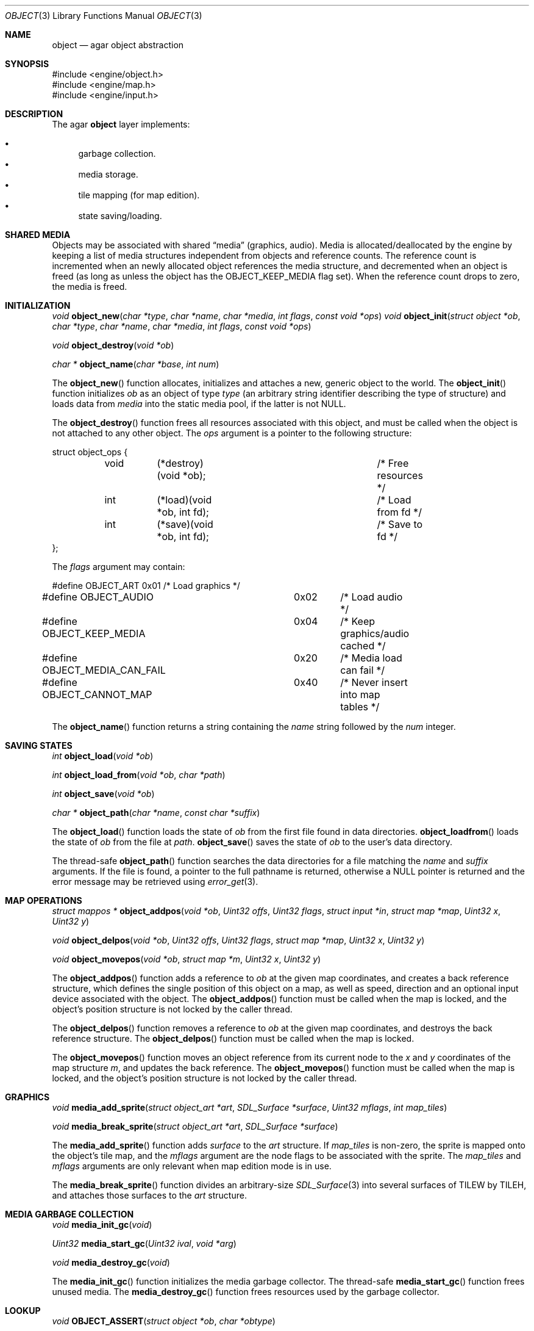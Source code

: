 .\"	$Csoft: object.3,v 1.15 2002/09/17 02:41:40 vedge Exp $
.\"
.\" Copyright (c) 2001, 2002 CubeSoft Communications, Inc.
.\" All rights reserved.
.\"
.\" Redistribution and use in source and binary forms, with or without
.\" modification, are permitted provided that the following conditions
.\" are met:
.\" 1. Redistribution of source code must retain the above copyright
.\"    notice, this list of conditions and the following disclaimer.
.\" 2. Neither the name of CubeSoft Communications, nor the names of its
.\"    contributors may be used to endorse or promote products derived from
.\"    this software without specific prior written permission.
.\" 
.\" THIS SOFTWARE IS PROVIDED BY THE AUTHOR ``AS IS'' AND ANY EXPRESS OR
.\" IMPLIED WARRANTIES, INCLUDING, BUT NOT LIMITED TO, THE IMPLIED
.\" WARRANTIES OF MERCHANTABILITY AND FITNESS FOR A PARTICULAR PURPOSE
.\" ARE DISCLAIMED. IN NO EVENT SHALL THE AUTHOR BE LIABLE FOR ANY DIRECT,
.\" INDIRECT, INCIDENTAL, SPECIAL, EXEMPLARY, OR CONSEQUENTIAL DAMAGES
.\" (INCLUDING BUT NOT LIMITED TO, PROCUREMENT OF SUBSTITUTE GOODS OR
.\" SERVICES; LOSS OF USE, DATA, OR PROFITS; OR BUSINESS INTERRUPTION)
.\" HOWEVER CAUSED AND ON ANY THEORY OF LIABILITY, WHETHER IN CONTRACT,
.\" STRICT LIABILITY, OR TORT (INCLUDING NEGLIGENCE OR OTHERWISE) ARISING
.\" IN ANY WAY OUT OF THE USE OF THIS SOFTWARE EVEN IF ADVISED OF THE
.\" POSSIBILITY OF SUCH DAMAGE.
.\"
.Dd March 17, 2002
.Dt OBJECT 3
.Os
.Sh NAME
.Nm object
.Nd agar object abstraction
.Sh SYNOPSIS
.Bd -literal
#include <engine/object.h>
#include <engine/map.h>
#include <engine/input.h>
.Ed
.Sh DESCRIPTION
The agar
.Nm
layer implements:
.Pp
.Bl -bullet -compact
.It
garbage collection.
.It
media storage.
.It
tile mapping (for map edition).
.It
state saving/loading.
.El
.Sh SHARED MEDIA
Objects may be associated with shared
.Dq media
(graphics, audio).
Media is allocated/deallocated by the engine by keeping a list of media
structures independent from objects and reference counts.
The reference count is incremented when an newly allocated object references
the media structure, and decremented when an object is freed (as long as
unless the object has the
.Dv OBJECT_KEEP_MEDIA
flag set).
When the reference count drops to zero, the media is freed.
.Sh INITIALIZATION
.nr nS 1
.Ft "void"
.Fn object_new "char *type" "char *name" "char *media" "int flags" \
               "const void *ops"
.Ft "void"
.Fn object_init "struct object *ob" "char *type" "char *name" "char *media" \
                "int flags" "const void *ops"
.Pp
.Ft "void"
.Fn object_destroy "void *ob"
.Pp
.Ft "char *"
.Fn object_name "char *base" "int num"
.nr nS 0
.Pp
The
.Fn object_new
function allocates, initializes and attaches a new, generic object to the
world.
The
.Fn object_init
function initializes
.Fa ob
as an object of type
.Fa type
(an arbitrary string identifier describing the type of structure)
and loads data from
.Fa media
into the static media pool, if the latter is not NULL.
.Pp
The
.Fn object_destroy
function frees all resources associated with this object, and must be
called when the object is not attached to any other object.
The
.Fa ops
argument is a pointer to the following structure:
.Bd -literal
struct object_ops {
	void	(*destroy)(void *ob);		/* Free resources */
	int	(*load)(void *ob, int fd);	/* Load from fd */
	int	(*save)(void *ob, int fd);	/* Save to fd */
};
.Ed
.Pp
The
.Fa flags
argument may contain:
.Bd -literal
#define OBJECT_ART		0x01	/* Load graphics */
#define OBJECT_AUDIO		0x02	/* Load audio */
#define OBJECT_KEEP_MEDIA	0x04	/* Keep graphics/audio cached */
#define OBJECT_MEDIA_CAN_FAIL	0x20	/* Media load can fail */
#define OBJECT_CANNOT_MAP	0x40	/* Never insert into map tables */
.Ed
.Pp
The
.Fn object_name
function returns a string containing the
.Fa name
string followed by the
.Fa num
integer.
.Sh SAVING STATES
.nr nS 1
.Ft "int"
.Fn object_load "void *ob"
.Pp
.Ft "int"
.Fn object_load_from "void *ob" "char *path"
.Pp
.Ft "int"
.Fn object_save "void *ob"
.Pp
.Ft "char *"
.Fn object_path "char *name" "const char *suffix"
.nr nS 0
.Pp
The
.Fn object_load
function loads the state of
.Fa ob
from the first file found in data directories.
.Fn object_loadfrom
loads the state of
.Fa ob
from the file at
.Fa path .
.Fn object_save
saves the state of
.Fa ob
to the user's data directory.
.Pp
The thread-safe
.Fn object_path
function searches the data directories for a file matching the
.Fa name
and
.Fa suffix
arguments.
If the file is found, a pointer to the full pathname is returned,
otherwise a
.Dv NULL
pointer is returned and the error message may be retrieved using
.Xr error_get 3 .
.Sh MAP OPERATIONS
.nr nS 1
.Ft "struct mappos *"
.Fn object_addpos "void *ob" "Uint32 offs" "Uint32 flags" "struct input *in" "struct map *map" "Uint32 x" "Uint32 y"
.Pp
.Ft "void"
.Fn object_delpos "void *ob" "Uint32 offs" "Uint32 flags" "struct map *map" "Uint32 x" "Uint32 y"
.Pp
.Ft "void"
.Fn object_movepos "void *ob" "struct map *m" "Uint32 x" "Uint32 y"
.Pp
.nr nS 0
The
.Fn object_addpos
function adds a reference to
.Fa ob
at the given map coordinates, and creates a back reference structure,
which defines the single position of this object on a map, as well as speed,
direction and an optional input device associated with the object.
The
.Fn object_addpos
function must be called when the map is locked, and the object's position
structure is not locked by the caller thread.
.Pp
The
.Fn object_delpos
function removes a reference to
.Fa ob
at the given map coordinates, and destroys the back reference structure.
The
.Fn object_delpos
function must be called when the map is locked.
.Pp
The
.Fn object_movepos
function moves an object reference from its current node to the
.Fa x
and
.Fa y
coordinates of the map structure
.Fa m ,
and updates the back reference.
The
.Fn object_movepos
function must be called when the map is locked, and the object's position
structure is not locked by the caller thread.
.Sh GRAPHICS
.nr nS 1
.Ft "void"
.Fn media_add_sprite "struct object_art *art" "SDL_Surface *surface" \
                      "Uint32 mflags" "int map_tiles"
.Pp
.Ft "void"
.Fn media_break_sprite "struct object_art *art" "SDL_Surface *surface"
.nr nS 0
.Pp
The
.Fn media_add_sprite
function adds
.Fa surface
to the
.Fa art
structure.
If
.Fa map_tiles
is non-zero, the sprite is mapped onto the object's tile map,
and the
.Fa mflags
argument are the node flags to be associated with the sprite.
The
.Fa map_tiles
and
.Fa mflags
arguments are only relevant when map edition mode is in use.
.Pp
The
.Fn media_break_sprite
function divides an arbitrary-size
.Xr SDL_Surface 3
into several surfaces of
.Dv TILEW
by
.Dv TILEH ,
and attaches those surfaces to the
.Fa art
structure.
.Sh MEDIA GARBAGE COLLECTION
.nr nS 1
.Ft "void"
.Fn media_init_gc "void"
.Pp
.Ft "Uint32"
.Fn media_start_gc "Uint32 ival" "void *arg"
.Pp
.Ft "void"
.Fn media_destroy_gc "void"
.nr nS 0
.Pp
The
.Fn media_init_gc
function initializes the media garbage collector.
The thread-safe
.Fn media_start_gc
function frees unused media.
The
.Fn media_destroy_gc
function frees resources used by the garbage collector.
.Sh LOOKUP
.nr nS 1
.Ft "void"
.Fn OBJECT_ASSERT "struct object *ob" "char *obtype"
.nr nS 0
.Pp
The
.Fn OBJECT_ASSERT
macro causes failure if the object
.Fa ob
is not of type
.Fa obtype .
.Sh SEE ALSO
.Xr agar 3
.Sh HISTORY
The
.Nm
interface appeared in AGAR 1.0
.\" .Sh BUGS
.\" .Sh CAVEATS
